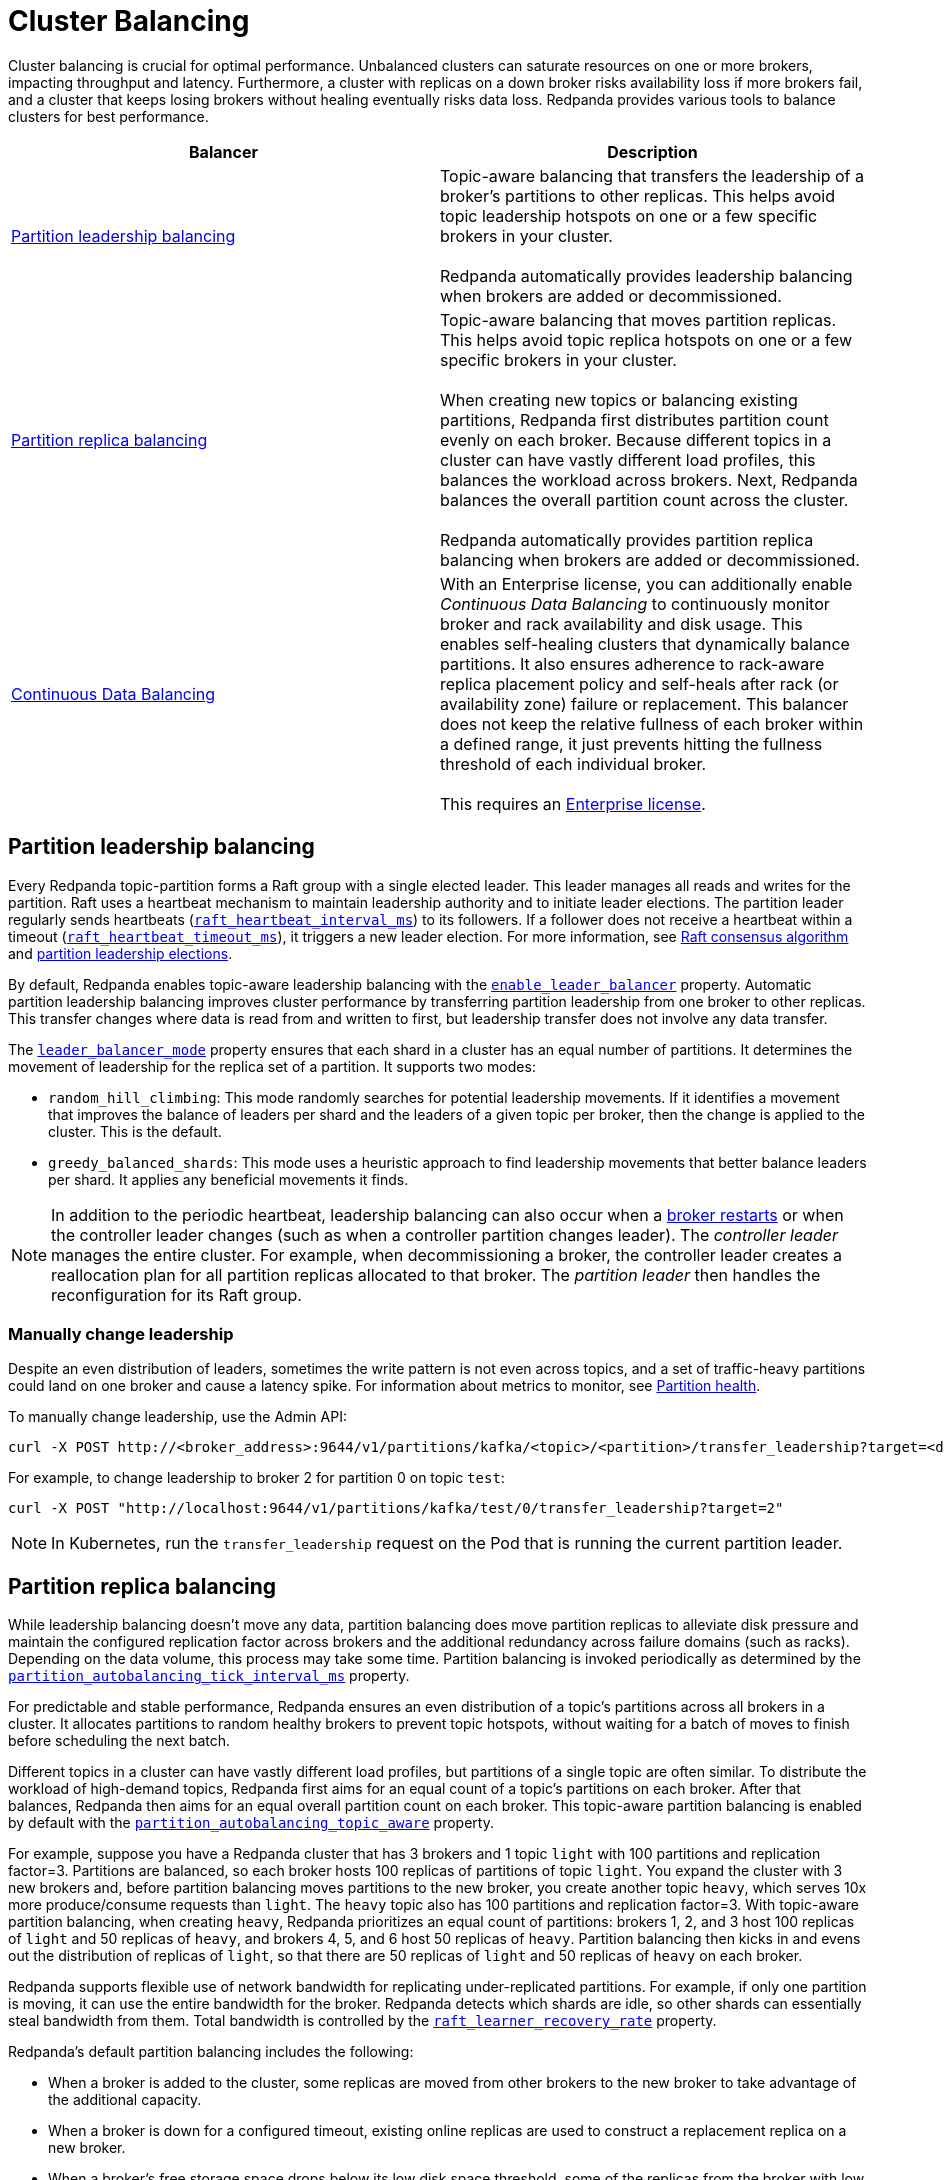= Cluster Balancing
:description: Learn about the different tools Redpanda provides for balanced clusters.
:page-aliases: cluster-administration:cluster-balancing.adoc
:page-categories: Management

Cluster balancing is crucial for optimal performance. Unbalanced clusters can saturate resources on one or more brokers, impacting  throughput and latency. Furthermore, a cluster with replicas on a down broker risks availability loss if more brokers fail, and a cluster that keeps losing brokers without healing eventually risks data loss. Redpanda provides various tools to balance clusters for best performance. 

[.no-clip]
|===
| Balancer |Description

| <<Partition leadership balancing>>
| Topic-aware balancing that transfers the leadership of a broker's partitions to other replicas. This helps avoid topic leadership hotspots on one or a few specific brokers in your cluster. 
 +
 +
Redpanda automatically provides leadership balancing when brokers are added or decommissioned.

| <<Partition replica balancing>>
| Topic-aware balancing that moves partition replicas. This helps avoid topic replica hotspots on one or a few specific brokers in your cluster. 
 +
 +
When creating new topics or balancing existing partitions, Redpanda first distributes partition count evenly on each broker. Because different topics in a cluster can have vastly different load profiles, this balances the workload across brokers. Next, Redpanda balances the overall partition count across the cluster.
 +
 +
Redpanda automatically provides partition replica balancing when brokers are added or decommissioned.

| xref:manage:cluster-maintenance/continuous-data-balancing.adoc[Continuous Data Balancing]

| With an Enterprise license, you can additionally enable _Continuous Data Balancing_ to continuously monitor broker and rack availability and disk usage. This enables self-healing clusters that dynamically balance partitions. It also ensures adherence to rack-aware replica placement policy and self-heals after rack (or availability zone) failure or replacement. This balancer does not keep the relative fullness of each broker within a defined range, it just prevents hitting the fullness threshold of each individual broker. 
 +
 +
This requires an xref:get-started:licenses.adoc#redpanda-enterprise-edition[Enterprise license].
|===


== Partition leadership balancing

Every Redpanda topic-partition forms a Raft group with a single elected leader. This leader manages all reads and writes for the partition. Raft uses a heartbeat mechanism to maintain leadership authority and to initiate leader elections. The partition leader regularly sends heartbeats (xref:reference:tunable-properties.adoc#raft_heartbeat_interval_ms[`raft_heartbeat_interval_ms`]) to its followers. If a follower does not receive a heartbeat within a timeout (xref:reference:tunable-properties.adoc#raft_heartbeat_timeout_ms[`raft_heartbeat_timeout_ms`]), it triggers a new leader election. For more information, see xref:get-started:architecture.adoc#raft-consensus-algorithm[Raft consensus algorithm] and xref:get-started:architecture.adoc#partition-leadership-elections[partition leadership elections].

By default, Redpanda enables topic-aware leadership balancing with the xref:reference:cluster-properties.adoc#enable_leader_balancer[`enable_leader_balancer`] property. Automatic partition leadership balancing improves cluster performance by transferring partition leadership from one broker to other replicas. This transfer changes where data is read from and written to first, but leadership transfer does not involve any data transfer.

The xref:reference:cluster-properties.adoc#leader_balancer_mode[`leader_balancer_mode`] property ensures that each shard in a cluster has an equal number of partitions. It determines the movement of leadership for the replica set of a partition. It supports two modes:

* `random_hill_climbing`: This mode randomly searches for potential leadership movements. If it identifies a movement that improves the balance of leaders per shard and the leaders of a given topic per broker, then the change is applied to the cluster. This is the default.
* `greedy_balanced_shards`: This mode uses a heuristic approach to find leadership movements that better balance leaders per shard. It applies any beneficial movements it finds.

NOTE: In addition to the periodic heartbeat, leadership balancing can also occur when a xref:upgrade:rolling-upgrade.adoc#impact-of-broker-restarts[broker restarts] or when the controller leader changes (such as when a controller partition changes leader). The _controller leader_ manages the entire cluster. For example, when decommissioning a broker, the controller leader creates a reallocation plan for all partition replicas allocated to that broker. The _partition leader_ then handles the reconfiguration for its Raft group.

=== Manually change leadership

Despite an even distribution of leaders, sometimes the write pattern is not even across topics, and a set of traffic-heavy partitions could land on one broker and cause a latency spike. For information about metrics to monitor, see xref:manage:monitoring.adoc#partition-health[Partition health].

To manually change leadership, use the Admin API:

[,bash]
----
curl -X POST http://<broker_address>:9644/v1/partitions/kafka/<topic>/<partition>/transfer_leadership?target=<destination-broker-id>
----

For example, to change leadership to broker 2 for partition 0 on topic `test`:

[,bash]
----
curl -X POST "http://localhost:9644/v1/partitions/kafka/test/0/transfer_leadership?target=2"
----

NOTE: In Kubernetes, run the `transfer_leadership` request on the Pod that is running the current partition leader.

== Partition replica balancing

While leadership balancing doesn't move any data, partition balancing does move partition replicas to alleviate disk pressure and maintain the configured replication factor across brokers and the additional redundancy across failure domains (such as racks). Depending on the data volume, this process may take some time. Partition balancing is invoked periodically as determined by the xref:reference:tunable-properties.adoc#partition_autobalancing_tick_interval_ms[`partition_autobalancing_tick_interval_ms`] property.

For predictable and stable performance, Redpanda ensures an even distribution of a topic's partitions across all brokers in a cluster. It allocates partitions to random healthy brokers to prevent topic hotspots, without waiting for a batch of moves to finish before scheduling the next batch.

Different topics in a cluster can have vastly different load profiles, but partitions of a single topic are often similar. To distribute the workload of high-demand topics, Redpanda first aims for an equal count of a topic's partitions on each broker. After that balances, Redpanda then aims for an equal overall partition count on each broker. This topic-aware partition balancing is enabled by default with the xref:reference:cluster-properties.adoc#partition_autobalancing_topic_aware[`partition_autobalancing_topic_aware`] property.

For example, suppose you have a Redpanda cluster that has 3 brokers and 1 topic `light` with 100 partitions and replication factor=3. Partitions are balanced, so each broker hosts 100 replicas of partitions of topic `light`. You expand the cluster with 3 new brokers and, before partition balancing moves partitions to the new broker, you create another topic `heavy`, which serves 10x more produce/consume requests than `light`. The `heavy` topic also has 100 partitions and replication factor=3. With topic-aware partition balancing, when creating `heavy`, Redpanda prioritizes an equal count of partitions: brokers 1, 2, and 3 host 100 replicas of `light` and 50 replicas of `heavy`, and brokers 4, 5, and 6 host 50 replicas of `heavy`. Partition balancing then kicks in and evens out the distribution of replicas of `light`, so that there are 50 replicas of `light` and 50 replicas of `heavy` on each broker.

Redpanda supports flexible use of network bandwidth for replicating under-replicated partitions. For example, if only one partition is moving, it can use the entire bandwidth for the broker. Redpanda detects which shards are idle, so other shards can essentially steal bandwidth from them. Total bandwidth is controlled by the xref:reference:cluster-properties.adoc#raft_learner_recovery_rate[`raft_learner_recovery_rate`] property.

Redpanda's default partition balancing includes the following:

* When a broker is added to the cluster, some replicas are moved from other brokers to the new broker to take advantage of the additional capacity. 
* When a broker is down for a configured timeout, existing online replicas are used to construct a replacement replica on a new broker.
* When a broker's free storage space drops below its low disk space threshold, some of the replicas from the broker with low disk space are moved to other brokers.

Monitoring unavailable brokers lets Redpanda self-heal clusters by moving partitions from a failed broker to a healthy broker. Monitoring low disk space lets Redpanda distribute partitions across brokers with enough disk space. If free disk space reaches a critically low level, Redpanda blocks clients from producing. For information about the disk space threshold and alert, see xref:./disk-utilization.adoc#handle-full-disks[Handle full disks].

=== Partition balancing settings

Select your partition balancing setting with the xref:reference:cluster-properties.adoc#partition_autobalancing_mode[`partition_autobalancing_mode`] property.

|===
| Setting | Description

| `node_add`
| Partition balancing happens when brokers (nodes) are added. To avoid hotspots, Redpanda allocates brokers to random healthy brokers. +
 +
This is the default setting.

| `continuous`
| Redpanda continuously monitors the cluster for broker failures and high disk usage and automatically redistributes partitions to maintain optimal performance and availability. It also monitors rack availability after failures, and for a given partition, it tries to move excess replicas from racks that have more than one replica to racks where there are none. See xref:./continuous-data-balancing.adoc[Configure Continuous Data Balancing]. +
 +
This requires an Enterprise license.

| `off`
| All partition balancing from Redpanda is turned off. +
 +
This mode is not recommended for production clusters. Only set to `off` if you need to move partitions manually.
|===

== Manually move partitions

As an alternative to Redpanda partition balancing, you can change partition assignments explicitly with `rpk cluster partitions move`.

To reassign partitions with `rpk`:

. Set the `partition_autobalancing_mode` property to `off`. If Redpanda partition balancing is enabled, Redpanda may change partition assignments regardless of what you do with `rpk`.
+
[,bash]
----
rpk cluster config set partition_autobalancing_mode off
----

. Show initial replica sets. For example, for topic `test`:
+
[,bash]
----
rpk topic describe test -p
PARTITION  LEADER  EPOCH  REPLICAS  LOG-START-OFFSET  HIGH-WATERMARK
0          1       1      [1 2 3]   0                 645
1          1       1      [0 1 2]   0                 682
2          3       1      [0 1 3]   0                 672
----

. Change partition assignments. For example, to change the replica set of partition 1 from `[0 1 2]` to `[3 1 2]`, and to change the replica set of partition 2 from `[0 1 3]` to `[2 1 3]`, run:
+
[,bash]
----
rpk cluster partitions move test -p 1:3,1,2 -p 2:2,1,3
NAMESPACE  TOPIC  PARTITION  OLD-REPLICAS     NEW-REPLICAS      ERROR
kafka      test   1          [0-1, 1-1, 2-0]  [1-1, 2-0, 3-0]
kafka      test   2          [0-0, 1-0, 3-1]  [1-0, 2-0, 3-1]

Successfully began 2 partition movement(s).

Check the movement status with 'rpk cluster partitions move-status' or see new assignments with 'rpk topic describe -p TOPIC'.
----
+
or
+
[,bash]
----
rpk cluster partitions move -p test/1:3,1,2 -p test/2:2,1,3
----

. Verify that the reassignment is complete with `move-status`:
+
[,bash]
----
rpk cluster partitions move-status
ONGOING PARTITION MOVEMENTS
===========================
NAMESPACE-TOPIC  PARTITION  MOVING-FROM  MOVING-TO  COMPLETION-%  PARTITION-SIZE  BYTES-MOVED  BYTES-REMAINING
kafka/test       1          [0 1 2]      [1 2 3]    57            87369012        50426326     36942686
kafka/test       2          [0 1 3]      [1 2 3]    52            83407045        43817575     39589470
----
+
Alternatively, run `rpk topic describe` again to show your reassigned replica sets:
+
[,bash]
----
rpk topic describe test -p
PARTITION  LEADER  EPOCH  REPLICAS  LOG-START-OFFSET  HIGH-WATERMARK
0          1       2      [1 2 3]   0                 645
1          1       2      [1 2 3]   0                 682
2          3       1      [1 2 3]   0                 672
----
+
To cancel all in-progress partition reassignments, run `move-cancel`:
+
[,bash]
----
rpk cluster partitions move-cancel
----
+
To cancel specific movements to or from a given node, run:
+
[,bash]
----
rpk cluster partitions move-cancel --node 2
----

NOTE: If you prefer, Redpanda also supports the use of the `AlterPartitionAssignments` Kafka API and using standard kafka tools such as `kafka-reassign-partitions.sh`.

== Differences in partition balancing between Redpanda and Kafka

* In a partition reassignment, you must provide the broker ID for each replica. Kafka validates the broker ID for any new replica that wasn't in the previous replica set against the list of alive brokers. Redpanda validates all replicas against the list of alive brokers.
* When there are two identical partition reassignment requests, Kafka cancels the first one without returning an error code, while Redpanda rejects the second one with `Partition configuration update in progress` or `update_in_progress`.
* In Kafka, attempts to add partitions to a topic during in-progress reassignments result in a `reassignment_in_progress` error, while Redpanda successfully adds partitions to the topic.
* Kafka doesn't support shard-level (core) partition assignments, but Redpanda does. For help specifying a shard for partition assignments, see `rpk cluster partitions move --help`.

== Assign partitions at topic creation

To manually assign partitions at topic creation, run:

[,bash]
----
kafka-topics.sh --create --bootstrap-server 127.0.0.1:9092 --topic custom-assignment --replica-assignment 0:1:2,0:1:2,0:1:2
----
